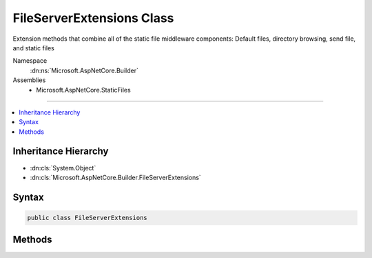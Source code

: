 

FileServerExtensions Class
==========================






Extension methods that combine all of the static file middleware components:
Default files, directory browsing, send file, and static files


Namespace
    :dn:ns:`Microsoft.AspNetCore.Builder`
Assemblies
    * Microsoft.AspNetCore.StaticFiles

----

.. contents::
   :local:



Inheritance Hierarchy
---------------------


* :dn:cls:`System.Object`
* :dn:cls:`Microsoft.AspNetCore.Builder.FileServerExtensions`








Syntax
------

.. code-block:: csharp

    public class FileServerExtensions








.. dn:class:: Microsoft.AspNetCore.Builder.FileServerExtensions
    :hidden:

.. dn:class:: Microsoft.AspNetCore.Builder.FileServerExtensions

Methods
-------

.. dn:class:: Microsoft.AspNetCore.Builder.FileServerExtensions
    :noindex:
    :hidden:

    
    .. dn:method:: Microsoft.AspNetCore.Builder.FileServerExtensions.UseFileServer(Microsoft.AspNetCore.Builder.IApplicationBuilder)
    
        
    
        
        Enable all static file middleware (except directory browsing) for the current request path in the current directory.
    
        
    
        
        :type app: Microsoft.AspNetCore.Builder.IApplicationBuilder
        :rtype: Microsoft.AspNetCore.Builder.IApplicationBuilder
    
        
        .. code-block:: csharp
    
            public static IApplicationBuilder UseFileServer(IApplicationBuilder app)
    
    .. dn:method:: Microsoft.AspNetCore.Builder.FileServerExtensions.UseFileServer(Microsoft.AspNetCore.Builder.IApplicationBuilder, Microsoft.AspNetCore.Builder.FileServerOptions)
    
        
    
        
        Enable all static file middleware with the given options
    
        
    
        
        :type app: Microsoft.AspNetCore.Builder.IApplicationBuilder
    
        
        :type options: Microsoft.AspNetCore.Builder.FileServerOptions
        :rtype: Microsoft.AspNetCore.Builder.IApplicationBuilder
    
        
        .. code-block:: csharp
    
            public static IApplicationBuilder UseFileServer(IApplicationBuilder app, FileServerOptions options)
    
    .. dn:method:: Microsoft.AspNetCore.Builder.FileServerExtensions.UseFileServer(Microsoft.AspNetCore.Builder.IApplicationBuilder, System.Boolean)
    
        
    
        
        Enable all static file middleware on for the current request path in the current directory.
    
        
    
        
        :type app: Microsoft.AspNetCore.Builder.IApplicationBuilder
    
        
        :param enableDirectoryBrowsing: Should directory browsing be enabled?
        
        :type enableDirectoryBrowsing: System.Boolean
        :rtype: Microsoft.AspNetCore.Builder.IApplicationBuilder
    
        
        .. code-block:: csharp
    
            public static IApplicationBuilder UseFileServer(IApplicationBuilder app, bool enableDirectoryBrowsing)
    
    .. dn:method:: Microsoft.AspNetCore.Builder.FileServerExtensions.UseFileServer(Microsoft.AspNetCore.Builder.IApplicationBuilder, System.String)
    
        
    
        
        Enables all static file middleware (except directory browsing) for the given request path from the directory of the same name
    
        
    
        
        :type app: Microsoft.AspNetCore.Builder.IApplicationBuilder
    
        
        :param requestPath: The relative request path.
        
        :type requestPath: System.String
        :rtype: Microsoft.AspNetCore.Builder.IApplicationBuilder
    
        
        .. code-block:: csharp
    
            public static IApplicationBuilder UseFileServer(IApplicationBuilder app, string requestPath)
    

